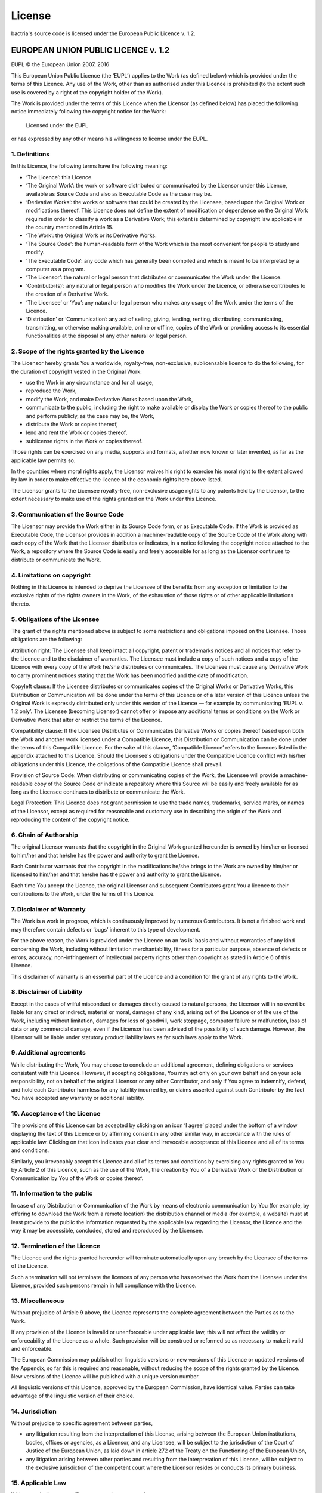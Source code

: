 *******
License
*******

bactria's source code is licensed under the European Public Licence v. 1.2.

EUROPEAN UNION PUBLIC LICENCE v. 1.2
====================================
EUPL © the European Union 2007, 2016

This European Union Public Licence (the ‘EUPL’) applies to the Work (as defined
below) which is provided under the terms of this Licence. Any use of the Work,
other than as authorised under this Licence is prohibited (to the extent such
use is covered by a right of the copyright holder of the Work).

The Work is provided under the terms of this Licence when the Licensor (as
defined below) has placed the following notice immediately following the
copyright notice for the Work:

        Licensed under the EUPL

or has expressed by any other means his willingness to license under the EUPL.

1. Definitions
--------------

In this Licence, the following terms have the following meaning:

- ‘The Licence’: this Licence.

- ‘The Original Work’: the work or software distributed or communicated by the
  Licensor under this Licence, available as Source Code and also as Executable
  Code as the case may be.

- ‘Derivative Works’: the works or software that could be created by the
  Licensee, based upon the Original Work or modifications thereof. This Licence
  does not define the extent of modification or dependence on the Original Work
  required in order to classify a work as a Derivative Work; this extent is
  determined by copyright law applicable in the country mentioned in Article 15.

- ‘The Work’: the Original Work or its Derivative Works.

- ‘The Source Code’: the human-readable form of the Work which is the most
  convenient for people to study and modify.

- ‘The Executable Code’: any code which has generally been compiled and which is
  meant to be interpreted by a computer as a program.

- ‘The Licensor’: the natural or legal person that distributes or communicates
  the Work under the Licence.

- ‘Contributor(s)’: any natural or legal person who modifies the Work under the
  Licence, or otherwise contributes to the creation of a Derivative Work.

- ‘The Licensee’ or ‘You’: any natural or legal person who makes any usage of
  the Work under the terms of the Licence.

- ‘Distribution’ or ‘Communication’: any act of selling, giving, lending,
  renting, distributing, communicating, transmitting, or otherwise making
  available, online or offline, copies of the Work or providing access to its
  essential functionalities at the disposal of any other natural or legal
  person.

2. Scope of the rights granted by the Licence
---------------------------------------------

The Licensor hereby grants You a worldwide, royalty-free, non-exclusive,
sublicensable licence to do the following, for the duration of copyright vested
in the Original Work:

- use the Work in any circumstance and for all usage,
- reproduce the Work,
- modify the Work, and make Derivative Works based upon the Work,
- communicate to the public, including the right to make available or display
  the Work or copies thereof to the public and perform publicly, as the case may
  be, the Work,
- distribute the Work or copies thereof,
- lend and rent the Work or copies thereof,
- sublicense rights in the Work or copies thereof.

Those rights can be exercised on any media, supports and formats, whether now
known or later invented, as far as the applicable law permits so.

In the countries where moral rights apply, the Licensor waives his right to
exercise his moral right to the extent allowed by law in order to make effective
the licence of the economic rights here above listed.

The Licensor grants to the Licensee royalty-free, non-exclusive usage rights to
any patents held by the Licensor, to the extent necessary to make use of the
rights granted on the Work under this Licence.

3. Communication of the Source Code
-----------------------------------

The Licensor may provide the Work either in its Source Code form, or as
Executable Code. If the Work is provided as Executable Code, the Licensor
provides in addition a machine-readable copy of the Source Code of the Work
along with each copy of the Work that the Licensor distributes or indicates, in
a notice following the copyright notice attached to the Work, a repository where
the Source Code is easily and freely accessible for as long as the Licensor
continues to distribute or communicate the Work.

4. Limitations on copyright
---------------------------

Nothing in this Licence is intended to deprive the Licensee of the benefits from
any exception or limitation to the exclusive rights of the rights owners in the
Work, of the exhaustion of those rights or of other applicable limitations
thereto.

5. Obligations of the Licensee
------------------------------

The grant of the rights mentioned above is subject to some restrictions and
obligations imposed on the Licensee. Those obligations are the following:

Attribution right: The Licensee shall keep intact all copyright, patent or
trademarks notices and all notices that refer to the Licence and to the
disclaimer of warranties. The Licensee must include a copy of such notices and a
copy of the Licence with every copy of the Work he/she distributes or
communicates. The Licensee must cause any Derivative Work to carry prominent
notices stating that the Work has been modified and the date of modification.

Copyleft clause: If the Licensee distributes or communicates copies of the
Original Works or Derivative Works, this Distribution or Communication will be
done under the terms of this Licence or of a later version of this Licence
unless the Original Work is expressly distributed only under this version of the
Licence — for example by communicating ‘EUPL v. 1.2 only’. The Licensee
(becoming Licensor) cannot offer or impose any additional terms or conditions on
the Work or Derivative Work that alter or restrict the terms of the Licence.

Compatibility clause: If the Licensee Distributes or Communicates Derivative
Works or copies thereof based upon both the Work and another work licensed under
a Compatible Licence, this Distribution or Communication can be done under the
terms of this Compatible Licence. For the sake of this clause, ‘Compatible
Licence’ refers to the licences listed in the appendix attached to this Licence.
Should the Licensee's obligations under the Compatible Licence conflict with
his/her obligations under this Licence, the obligations of the Compatible
Licence shall prevail.

Provision of Source Code: When distributing or communicating copies of the Work,
the Licensee will provide a machine-readable copy of the Source Code or indicate
a repository where this Source will be easily and freely available for as long
as the Licensee continues to distribute or communicate the Work.

Legal Protection: This Licence does not grant permission to use the trade names,
trademarks, service marks, or names of the Licensor, except as required for
reasonable and customary use in describing the origin of the Work and
reproducing the content of the copyright notice.

6. Chain of Authorship
----------------------

The original Licensor warrants that the copyright in the Original Work granted
hereunder is owned by him/her or licensed to him/her and that he/she has the
power and authority to grant the Licence.

Each Contributor warrants that the copyright in the modifications he/she brings
to the Work are owned by him/her or licensed to him/her and that he/she has the
power and authority to grant the Licence.

Each time You accept the Licence, the original Licensor and subsequent
Contributors grant You a licence to their contributions to the Work, under the
terms of this Licence.

7. Disclaimer of Warranty
-------------------------

The Work is a work in progress, which is continuously improved by numerous
Contributors. It is not a finished work and may therefore contain defects or
‘bugs’ inherent to this type of development.

For the above reason, the Work is provided under the Licence on an ‘as is’ basis
and without warranties of any kind concerning the Work, including without
limitation merchantability, fitness for a particular purpose, absence of defects
or errors, accuracy, non-infringement of intellectual property rights other than
copyright as stated in Article 6 of this Licence.

This disclaimer of warranty is an essential part of the Licence and a condition
for the grant of any rights to the Work.

8. Disclaimer of Liability
--------------------------

Except in the cases of wilful misconduct or damages directly caused to natural
persons, the Licensor will in no event be liable for any direct or indirect,
material or moral, damages of any kind, arising out of the Licence or of the use
of the Work, including without limitation, damages for loss of goodwill, work
stoppage, computer failure or malfunction, loss of data or any commercial
damage, even if the Licensor has been advised of the possibility of such damage.
However, the Licensor will be liable under statutory product liability laws as
far such laws apply to the Work.

9. Additional agreements
------------------------

While distributing the Work, You may choose to conclude an additional agreement,
defining obligations or services consistent with this Licence. However, if
accepting obligations, You may act only on your own behalf and on your sole
responsibility, not on behalf of the original Licensor or any other Contributor,
and only if You agree to indemnify, defend, and hold each Contributor harmless
for any liability incurred by, or claims asserted against such Contributor by
the fact You have accepted any warranty or additional liability.

10. Acceptance of the Licence
-----------------------------

The provisions of this Licence can be accepted by clicking on an icon ‘I agree’
placed under the bottom of a window displaying the text of this Licence or by
affirming consent in any other similar way, in accordance with the rules of
applicable law. Clicking on that icon indicates your clear and irrevocable
acceptance of this Licence and all of its terms and conditions.

Similarly, you irrevocably accept this Licence and all of its terms and
conditions by exercising any rights granted to You by Article 2 of this Licence,
such as the use of the Work, the creation by You of a Derivative Work or the
Distribution or Communication by You of the Work or copies thereof.

11. Information to the public
-----------------------------

In case of any Distribution or Communication of the Work by means of electronic
communication by You (for example, by offering to download the Work from a
remote location) the distribution channel or media (for example, a website) must
at least provide to the public the information requested by the applicable law
regarding the Licensor, the Licence and the way it may be accessible, concluded,
stored and reproduced by the Licensee.

12. Termination of the Licence
------------------------------

The Licence and the rights granted hereunder will terminate automatically upon
any breach by the Licensee of the terms of the Licence.

Such a termination will not terminate the licences of any person who has
received the Work from the Licensee under the Licence, provided such persons
remain in full compliance with the Licence.

13. Miscellaneous
-----------------

Without prejudice of Article 9 above, the Licence represents the complete
agreement between the Parties as to the Work.

If any provision of the Licence is invalid or unenforceable under applicable
law, this will not affect the validity or enforceability of the Licence as a
whole. Such provision will be construed or reformed so as necessary to make it
valid and enforceable.

The European Commission may publish other linguistic versions or new versions of
this Licence or updated versions of the Appendix, so far this is required and
reasonable, without reducing the scope of the rights granted by the Licence. New
versions of the Licence will be published with a unique version number.

All linguistic versions of this Licence, approved by the European Commission,
have identical value. Parties can take advantage of the linguistic version of
their choice.

14. Jurisdiction
----------------

Without prejudice to specific agreement between parties,

- any litigation resulting from the interpretation of this License, arising
  between the European Union institutions, bodies, offices or agencies, as a
  Licensor, and any Licensee, will be subject to the jurisdiction of the Court
  of Justice of the European Union, as laid down in article 272 of the Treaty on
  the Functioning of the European Union,

- any litigation arising between other parties and resulting from the
  interpretation of this License, will be subject to the exclusive jurisdiction
  of the competent court where the Licensor resides or conducts its primary
  business.

15. Applicable Law
------------------

Without prejudice to specific agreement between parties,

- this Licence shall be governed by the law of the European Union Member State
  where the Licensor has his seat, resides or has his registered office,

- this licence shall be governed by Belgian law if the Licensor has no seat,
  residence or registered office inside a European Union Member State.

Appendix
--------

‘Compatible Licences’ according to Article 5 EUPL are:

- GNU General Public License (GPL) v. 2, v. 3
- GNU Affero General Public License (AGPL) v. 3
- Open Software License (OSL) v. 2.1, v. 3.0
- Eclipse Public License (EPL) v. 1.0
- CeCILL v. 2.0, v. 2.1
- Mozilla Public Licence (MPL) v. 2
- GNU Lesser General Public Licence (LGPL) v. 2.1, v. 3
- Creative Commons Attribution-ShareAlike v. 3.0 Unported (CC BY-SA 3.0) for
  works other than software
- European Union Public Licence (EUPL) v. 1.1, v. 1.2
- Québec Free and Open-Source Licence — Reciprocity (LiLiQ-R) or Strong
  Reciprocity (LiLiQ-R+).

The European Commission may update this Appendix to later versions of the above
licences without producing a new version of the EUPL, as long as they provide
the rights granted in Article 2 of this Licence and protect the covered Source
Code from exclusive appropriation.

All other changes or additions to this Appendix require the production of a new
EUPL version.
